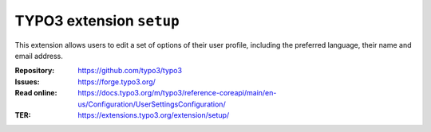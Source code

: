 =========================
TYPO3 extension ``setup``
=========================

This extension allows users to edit a set of options of their user profile,
including the preferred language, their name and email address.

:Repository:  https://github.com/typo3/typo3
:Issues:      https://forge.typo3.org/
:Read online: https://docs.typo3.org/m/typo3/reference-coreapi/main/en-us/Configuration/UserSettingsConfiguration/
:TER:         https://extensions.typo3.org/extension/setup/
